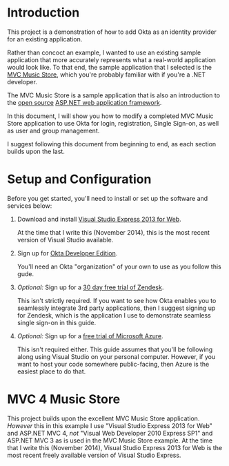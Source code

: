 
# This is a file written in Emacs and authored using org-mode (http://orgmode.org/)
# The "README.md" file is generated from this file by running the
# "M-x org-md-export-to-markdown" command from inside of Emacs.
#
# Only render the Table of Contents to one level
#+OPTIONS: toc:1
# Only create headings three levels deep, levels beyond that become lists
#+OPTIONS: H:3
# Turn of subscript parsing: http://super-user.org/wordpress/2012/02/02/how-to-get-rid-of-subscript-annoyance-in-org-mode/comment-page-1/
#+OPTIONS: ^:{}
* Introduction
  This project is a demonstration of how to add Okta as an identity
  provider for an existing application. 

  Rather than concoct an example, I wanted to use an
  existing sample application that more accurately represents what a
  real-world application would look like. To that end, the sample
  application that I selected is the [[https://mvcmusicstore.codeplex.com/][MVC Music Store]], which you're
  probably familiar with if you're a .NET developer.

  The MVC Music Store is a sample application that is also an
  introduction to the [[https://www.asp.net/open-source][open source]] [[https://www.asp.net/][ASP.NET web application framework]]. 

  In this document, I will show you how to modify a completed
  MVC Music Store application to use Okta for login, registration,
  Single Sign-on, as well as user and group management.
  
  I suggest following this document from beginning to end, as each
  section builds upon the last. 
** Pre-built version 						   :noexport:
   If you're in a hurry, you can skip to
   the Online version of the Okta Music Store section to see a "pre
   built" version of the MVC Music Store that has been modified to use
   Okta.

* Setup and Configuration
  Before you get started, you'll need to install or set up the
  software and services below:

  1. Download and install [[http://www.visualstudio.com/en-us/products/visual-studio-express-vs.aspx][Visual Studio Express 2013 for Web]].

     At the time that I write this (November 2014), this is the most
     recent version of Visual Studio available.
  2. Sign up for [[http://developer.okta.com/][Okta Developer Edition]].

     You'll need an Okta "organization" of your own to use as you follow
     this gude.
  3. /Optional:/ Sign up for a [[https://www.zendesk.com/register][30 day free trial of Zendesk]].

     This isn't strictly required. If you want to see how Okta enables you
     to seamlessly integrate 3rd party applications, then I
     suggest signing up for Zendesk, which is the application I use to
     demonstrate seamless single sign-on in this guide.
  4. /Optional:/ Sign up for a [[http://azure.microsoft.com/en-us/pricing/free-trial/][free trial of Microsoft Azure]].

     This isn't required either. This guide assumes that you'll be
     following along using Visual Studio on your personal
     computer. However, if you want to host your code somewhere
     public-facing, then Azure is the easiest place to do that.
* MVC 4 Music Store
   This project builds upon the excellent MVC Music Store
   application. /However/ this in this example I use "Visual Studio
   Express 2013 for Web" and ASP.NET MVC 4, /not/ "Visual Web Developer 2010
   Express SP1" and ASP.NET MVC 3 as is used in the MVC Music Store
   example. At the time that I write this (November 2014), Visual
   Studio Express 2013 for Web is the most recent freely available
   version of Visual Studio Express.
